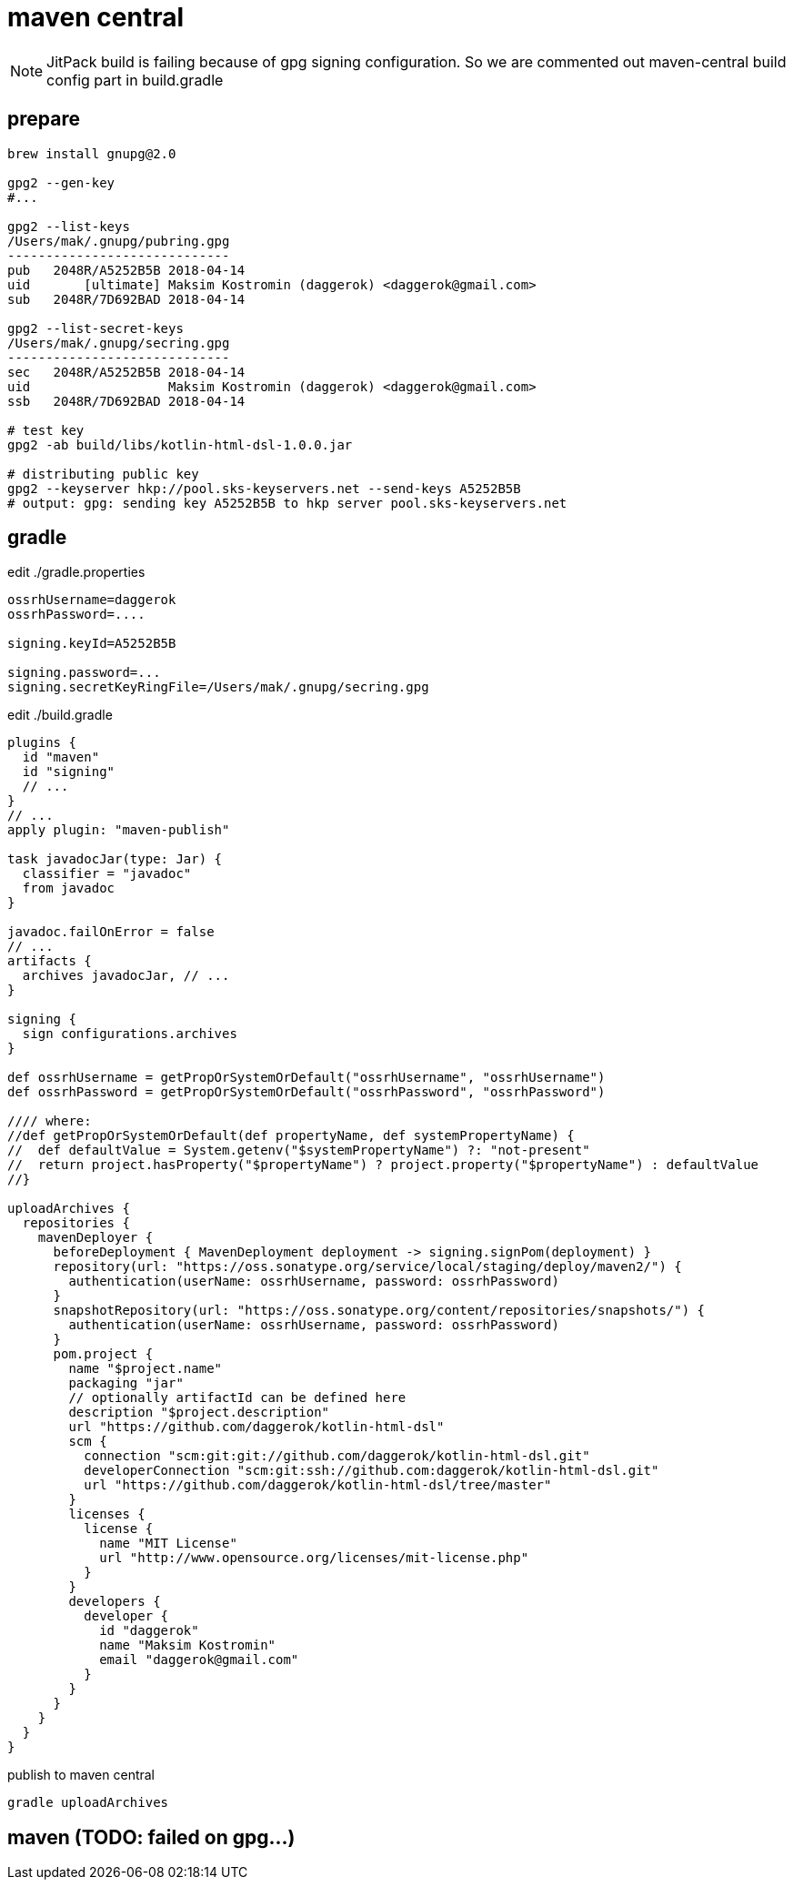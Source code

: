 = maven central

NOTE: JitPack build is failing because of gpg signing configuration.
So we are commented out maven-central build config part in build.gradle

== prepare

[source,bash]
----
brew install gnupg@2.0

gpg2 --gen-key
#...

gpg2 --list-keys
/Users/mak/.gnupg/pubring.gpg
-----------------------------
pub   2048R/A5252B5B 2018-04-14
uid       [ultimate] Maksim Kostromin (daggerok) <daggerok@gmail.com>
sub   2048R/7D692BAD 2018-04-14

gpg2 --list-secret-keys
/Users/mak/.gnupg/secring.gpg
-----------------------------
sec   2048R/A5252B5B 2018-04-14
uid                  Maksim Kostromin (daggerok) <daggerok@gmail.com>
ssb   2048R/7D692BAD 2018-04-14

# test key
gpg2 -ab build/libs/kotlin-html-dsl-1.0.0.jar

# distributing public key
gpg2 --keyserver hkp://pool.sks-keyservers.net --send-keys A5252B5B
# output: gpg: sending key A5252B5B to hkp server pool.sks-keyservers.net
----

== gradle

.edit ./gradle.properties
[source,properties]
----
ossrhUsername=daggerok
ossrhPassword=....

signing.keyId=A5252B5B

signing.password=...
signing.secretKeyRingFile=/Users/mak/.gnupg/secring.gpg
----

.edit ./build.gradle
[source,gradle]
----
plugins {
  id "maven"
  id "signing"
  // ...
}
// ...
apply plugin: "maven-publish"

task javadocJar(type: Jar) {
  classifier = "javadoc"
  from javadoc
}

javadoc.failOnError = false
// ...
artifacts {
  archives javadocJar, // ...
}

signing {
  sign configurations.archives
}

def ossrhUsername = getPropOrSystemOrDefault("ossrhUsername", "ossrhUsername")
def ossrhPassword = getPropOrSystemOrDefault("ossrhPassword", "ossrhPassword")

//// where:
//def getPropOrSystemOrDefault(def propertyName, def systemPropertyName) {
//  def defaultValue = System.getenv("$systemPropertyName") ?: "not-present"
//  return project.hasProperty("$propertyName") ? project.property("$propertyName") : defaultValue
//}

uploadArchives {
  repositories {
    mavenDeployer {
      beforeDeployment { MavenDeployment deployment -> signing.signPom(deployment) }
      repository(url: "https://oss.sonatype.org/service/local/staging/deploy/maven2/") {
        authentication(userName: ossrhUsername, password: ossrhPassword)
      }
      snapshotRepository(url: "https://oss.sonatype.org/content/repositories/snapshots/") {
        authentication(userName: ossrhUsername, password: ossrhPassword)
      }
      pom.project {
        name "$project.name"
        packaging "jar"
        // optionally artifactId can be defined here
        description "$project.description"
        url "https://github.com/daggerok/kotlin-html-dsl"
        scm {
          connection "scm:git:git://github.com/daggerok/kotlin-html-dsl.git"
          developerConnection "scm:git:ssh://github.com:daggerok/kotlin-html-dsl.git"
          url "https://github.com/daggerok/kotlin-html-dsl/tree/master"
        }
        licenses {
          license {
            name "MIT License"
            url "http://www.opensource.org/licenses/mit-license.php"
          }
        }
        developers {
          developer {
            id "daggerok"
            name "Maksim Kostromin"
            email "daggerok@gmail.com"
          }
        }
      }
    }
  }
}
----

.publish to maven central
[source,bash]
----
gradle uploadArchives
----

== maven (TODO: failed on gpg...)
